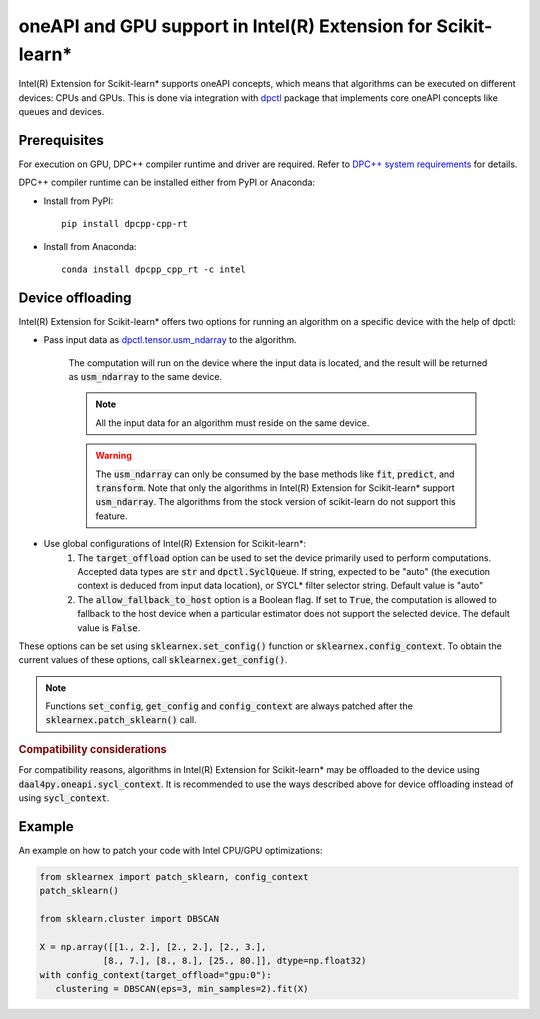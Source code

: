 .. ******************************************************************************
.. * Copyright 2020-2021 Intel Corporation
.. *
.. * Licensed under the Apache License, Version 2.0 (the "License");
.. * you may not use this file except in compliance with the License.
.. * You may obtain a copy of the License at
.. *
.. *     http://www.apache.org/licenses/LICENSE-2.0
.. *
.. * Unless required by applicable law or agreed to in writing, software
.. * distributed under the License is distributed on an "AS IS" BASIS,
.. * WITHOUT WARRANTIES OR CONDITIONS OF ANY KIND, either express or implied.
.. * See the License for the specific language governing permissions and
.. * limitations under the License.
.. *******************************************************************************/

.. _oneapi_gpu:

##############################################################
oneAPI and GPU support in Intel(R) Extension for Scikit-learn*
##############################################################

Intel(R) Extension for Scikit-learn* supports oneAPI concepts, which
means that algorithms can be executed on different devices: CPUs and GPUs.
This is done via integration with
`dpctl <https://intelpython.github.io/dpctl/latest/index.html>`_ package that
implements core oneAPI concepts like queues and devices.

Prerequisites
-------------

For execution on GPU, DPC++ compiler runtime and driver are required. Refer to `DPC++ system
requirements <https://software.intel.com/content/www/us/en/develop/articles/intel-oneapi-dpcpp-system-requirements.html>`_ for details.

DPC++ compiler runtime can be installed either from PyPI or Anaconda:

- Install from PyPI::

     pip install dpcpp-cpp-rt

- Install from Anaconda::

     conda install dpcpp_cpp_rt -c intel

Device offloading
-----------------

Intel(R) Extension for Scikit-learn* offers two options for running an algorithm on a
specific device with the help of dpctl:

- Pass input data as `dpctl.tensor.usm_ndarray <https://intelpython.github.io/dpctl/latest/docfiles/dpctl.tensor_api.html#dpctl.tensor.usm_ndarray>`_ to the algorithm.

   The computation will run on the device where the input data is
   located, and the result will be returned as :code:`usm_ndarray` to the same
   device.

   .. note::
     All the input data for an algorithm must reside on the same device.

   .. warning::
     The :code:`usm_ndarray` can only be consumed by the base methods
     like :code:`fit`, :code:`predict`, and :code:`transform`.
     Note that only the algorithms in Intel(R) Extension for Scikit-learn* support
     :code:`usm_ndarray`. The algorithms from the stock version of scikit-learn
     do not support this feature.
- Use global configurations of Intel(R) Extension for Scikit-learn\*:
     1. The :code:`target_offload` option can be used to set the device primarily
        used to perform computations. Accepted data types are :code:`str` and
        :code:`dpctl.SyclQueue`. If string, expected to be "auto" (the execution
        context is deduced from input data location), or SYCL* filter selector
        string. Default value is "auto"
     2. The :code:`allow_fallback_to_host` option
        is a Boolean flag. If set to :code:`True`, the computation is allowed 
        to fallback to the host device when a particular estimator does not support
        the selected device. The default value is :code:`False`.

These options can be set using :code:`sklearnex.set_config()` function or
:code:`sklearnex.config_context`. To obtain the current values of these options,
call :code:`sklearnex.get_config()`.

.. note::
     Functions :code:`set_config`, :code:`get_config` and :code:`config_context`
     are always patched after the :code:`sklearnex.patch_sklearn()` call.

.. rubric:: Compatibility considerations

For compatibility reasons, algorithms in Intel(R) Extension for
Scikit-learn* may be offloaded to the device using
:code:`daal4py.oneapi.sycl_context`. It is recommended to use the ways
described above for device offloading instead of using :code:`sycl_context`.

Example
-------

An example on how to patch your code with Intel CPU/GPU optimizations:

.. code-block:: python

   from sklearnex import patch_sklearn, config_context
   patch_sklearn()

   from sklearn.cluster import DBSCAN

   X = np.array([[1., 2.], [2., 2.], [2., 3.],
               [8., 7.], [8., 8.], [25., 80.]], dtype=np.float32)
   with config_context(target_offload="gpu:0"):
      clustering = DBSCAN(eps=3, min_samples=2).fit(X)
